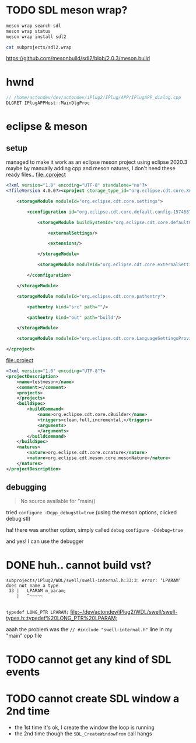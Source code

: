 #+PROPERTY: header-args  :session *iplug-sdl*
* TODO SDL meson wrap?
  #+BEGIN_SRC sh :session *iplug-sdl*
meson wrap search sdl
meson wrap status
meson wrap install sdl2

cat subprojects/sdl2.wrap
  #+END_SRC

  [[https://github.com/mesonbuild/sdl2/blob/2.0.3/meson.build]]
* hwnd
  
  #+BEGIN_SRC c
// /home/actondev/dev/actondev/iPlug2/IPlug/APP/IPlugAPP_dialog.cpp
DLGRET IPlugAPPHost::MainDlgProc  
  #+END_SRC

* eclipse & meson

** setup
   managed to make it work as an eclipse meson project using eclipse 2020.3
   maybe by manually adding cpp and meson natures, I don't need these ready files..
   [[file:.cproject]]
   #+BEGIN_SRC xml
<?xml version="1.0" encoding="UTF-8" standalone="no"?>
<?fileVersion 4.0.0?><cproject storage_type_id="org.eclipse.cdt.core.XmlProjectDescriptionStorage">
    	
    <storageModule moduleId="org.eclipse.cdt.core.settings">
        		
        <cconfiguration id="org.eclipse.cdt.core.default.config.1574687895">
            			
            <storageModule buildSystemId="org.eclipse.cdt.core.defaultConfigDataProvider" id="org.eclipse.cdt.core.default.config.1574687895" moduleId="org.eclipse.cdt.core.settings" name="Configuration">
                				
                <externalSettings/>
                				
                <extensions/>
                			
            </storageModule>
            			
            <storageModule moduleId="org.eclipse.cdt.core.externalSettings"/>
            		
        </cconfiguration>
        	
    </storageModule>
    	
    <storageModule moduleId="org.eclipse.cdt.core.pathentry">
        		
        <pathentry kind="src" path=""/>
        		
        <pathentry kind="out" path="build"/>
        	
    </storageModule>
    	
    <storageModule moduleId="org.eclipse.cdt.core.LanguageSettingsProviders"/>
    
</cproject>  
   #+END_SRC


   [[file:.project]]
   #+BEGIN_SRC xml
<?xml version="1.0" encoding="UTF-8"?>
<projectDescription>
	<name>testmeson</name>
	<comment></comment>
	<projects>
	</projects>
	<buildSpec>
		<buildCommand>
			<name>org.eclipse.cdt.core.cBuilder</name>
			<triggers>clean,full,incremental,</triggers>
			<arguments>
			</arguments>
		</buildCommand>
	</buildSpec>
	<natures>
		<nature>org.eclipse.cdt.core.ccnature</nature>
		<nature>org.eclipse.cdt.meson.core.mesonNature</nature>
	</natures>
</projectDescription>
  
   #+END_SRC
** debugging
   #+BEGIN_QUOTE
   No source available for "main()
   #+END_QUOTE
   tried =configure -Dcpp_debugstl=true=
   (using the meson options, clicked debug stl)

   ha! there was another option, simply called =debug=
   =configure -Ddebug=true=

   and yes! I can use the debugger
* DONE huh.. cannot build vst?
  #+BEGIN_EXAMPLE
  subprojects/iPlug2/WDL/swell/swell-internal.h:33:3: error: ‘LPARAM’ does not name a type
   33 |   LPARAM m_param;
      |   ^~~~~~

  #+END_EXAMPLE
  =typedef LONG_PTR LPARAM;=
  [[file:~/dev/actondev/iPlug2/WDL/swell/swell-types.h::typedef%20LONG_PTR%20LPARAM;]]

  

  aaah the problem was the
  =// #include "swell-internal.h"= line in my "main" cpp file
* TODO cannot get any kind of SDL events
* TODO cannot create SDL window a 2nd time
  - the 1st time it's ok, I create the window the loop is running
  - the 2nd time though the =SDL_CreateWindowFrom= call hangs
